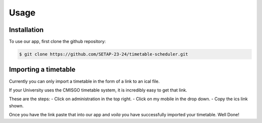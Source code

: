 Usage
=====

.. _installation:

Installation
------------

To use our app, first clone the github repository:

.. code-block:: console

   $ git clone https://github.com/SETAP-23-24/timetable-scheduler.git

Importing a timetable
----------------

Currently you can only import a timetable in the form of a link to an ical file. 

If your University uses the CMISGO timetable system, it is incredibly easy to get that link.

These are the steps:
- Click on administration in the top right.
- Click on my mobile in the drop down.
- Copy the ics link shown.

Once you have the link paste that into our app and *voila* you have successfully imported your timetable. Well Done!

